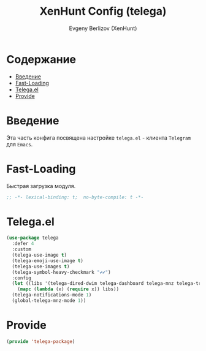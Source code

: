 #+TITLE:XenHunt Config (telega)
#+AUTHOR: Evgeny Berlizov (XenHunt)
#+DESCRIPTION: XenHunt's config of telega
#+STARTUP: content
#+PROPERTY: header-args :tangle telega-package.el
* Содержание
:PROPERTIES:
:TOC:      :include all :depth 100 :force (nothing) :ignore (this) :local (nothing)
:END:
:CONTENTS:
- [[#введение][Введение]]
- [[#fast-loading][Fast-Loading]]
- [[#telegael][Telega.el]]
- [[#provide][Provide]]
:END:
* Введение
:PROPERTIES:
:CUSTOM_ID: введение
:END:

Эта часть конфига посвящена настройке =telega.el= - клиента =Telegram= для =Emacs=.

* Fast-Loading
:PROPERTIES:
:CUSTOM_ID: fast-loading
:END:

Быстрая загрузка модуля.

#+begin_src emacs-lisp
;; -*- lexical-binding: t;  no-byte-compile: t -*-
#+end_src

* Telega.el
:PROPERTIES:
:CUSTOM_ID: telegael
:END:
#+begin_src emacs-lisp
(use-package telega
  :defer 4
  :custom
  (telega-use-image t)
  (telega-emoji-use-image t)
  (telega-use-images t)
  (telega-symbol-heavy-checkmark "✔✔")
  :config
  (let ((libs '(telega-dired-dwim telega-dashboard telega-mnz telega-transient)))
    (mapc (lambda (x) (require x)) libs))
  (telega-notifications-mode 1)
  (global-telega-mnz-mode 1))
#+end_src

#+RESULTS:
: [nil 26403 17277 313326 nil elpaca-process-queues nil nil 514000 nil]

* Provide
:PROPERTIES:
:CUSTOM_ID: provide
:END:
#+begin_src emacs-lisp
(provide 'telega-package)
#+end_src
